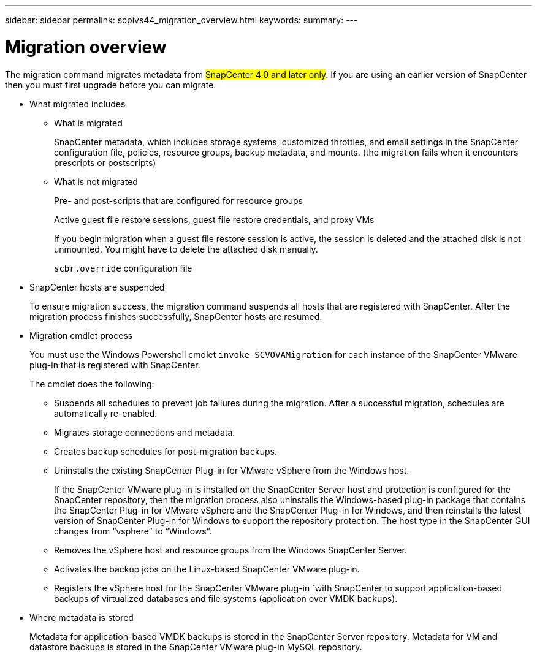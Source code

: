 ---
sidebar: sidebar
permalink: scpivs44_migration_overview.html
keywords:
summary:
---

= Migration overview
:hardbreaks:
:nofooter:
:icons: font
:linkattrs:
:imagesdir: ./media/

//
// This file was created with NDAC Version 2.0 (August 17, 2020)
//
// 2020-09-09 12:24:28.925485
//

[.lead]
The migration command migrates metadata from #SnapCenter 4.0 and later only#. If you are using an earlier version of SnapCenter then you must first upgrade before you can migrate.

* What migrated includes
** What is migrated
+
SnapCenter metadata, which includes storage systems, customized throttles, and email settings in the SnapCenter configuration file, policies, resource groups, backup metadata, and mounts. (the migration fails when it encounters prescripts or postscripts)

** What is not migrated
+
Pre- and post-scripts that are configured for resource groups
+
Active guest file restore sessions, guest file restore credentials, and proxy VMs
+
If you begin migration when a guest file restore session is active, the session is deleted and the attached disk is not unmounted. You might have to delete the attached disk manually.
+
`scbr.override` configuration file
+
// Snapshots that are deleted from ONTAP BURT 1271910

* SnapCenter hosts are suspended
+
To ensure migration success, the migration command suspends all hosts that are registered with SnapCenter. After the migration process finishes successfully, SnapCenter hosts are resumed.
* Migration cmdlet process
+
You must use the Windows Powershell cmdlet `invoke-SCVOVAMigration` for each instance of the SnapCenter VMware plug-in that is registered with SnapCenter.
+
The cmdlet does the following:
+
** Suspends all schedules to prevent job failures during the migration. After a successful migration, schedules are automatically re-enabled.
** Migrates storage connections and metadata.
** Creates backup schedules for post-migration backups.
** Uninstalls the existing SnapCenter Plug-in for VMware vSphere from the Windows host.
+
If the SnapCenter VMware plug-in is installed on the SnapCenter Server host and protection is configured for the SnapCenter repository, then the migration process also uninstalls the Windows-based plug-in package that contains the SnapCenter Plug-in for VMware vSphere and the SnapCenter Plug-in for Windows, and then reinstalls the latest version of SnapCenter Plug-in for Windows to support the repository protection. The host type in the SnapCenter GUI changes from “vsphere” to “Windows”.

** Removes the vSphere host and resource groups from the Windows SnapCenter Server.
** Activates the backup jobs on the Linux-based SnapCenter VMware plug-in.
** Registers the vSphere host for the SnapCenter VMware plug-in `with SnapCenter to support application-based backups of virtualized databases and file systems (application over VMDK backups).
* Where metadata is stored
+
Metadata for application-based VMDK backups is stored in the SnapCenter Server repository. Metadata for VM and datastore backups is stored in the SnapCenter VMware plug-in MySQL repository.
